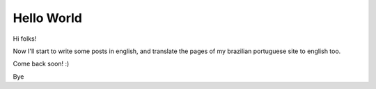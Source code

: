 Hello World
===========

.. tags: en-us,random-stuff

Hi folks!

Now I'll start to write some posts in english, and translate the
pages of my brazilian portuguese site to english too.

Come back soon! :)

Bye


.. date added automatically by the script blohg_dump.py.
   this file was exported from an old repository, and this comment will
   help me to forcing the old creation date, instead of the date of the
   first commit on the new repository.

.. date: 1256014596


